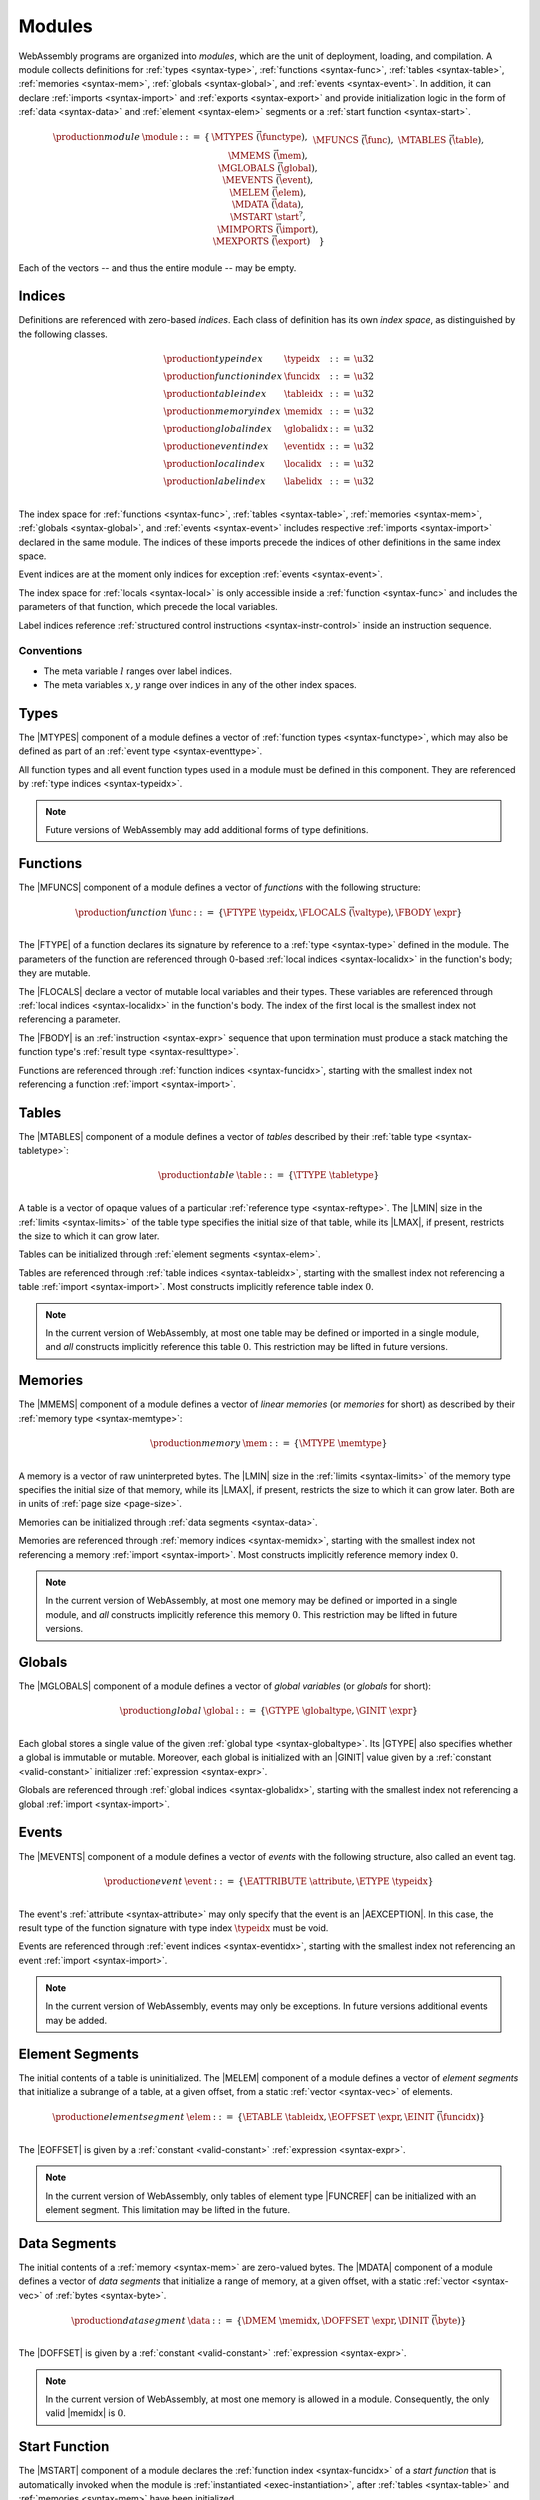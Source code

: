 .. index:: ! module, type definition, function type, function, table, memory, global, event, exception, element, data, start function, import, export
   pair: abstract syntax; module
.. _syntax-module:

Modules
-------

WebAssembly programs are organized into *modules*,
which are the unit of deployment, loading, and compilation.
A module collects definitions for :ref:`types <syntax-type>`, :ref:`functions <syntax-func>`, :ref:`tables <syntax-table>`, :ref:`memories <syntax-mem>`, :ref:`globals <syntax-global>`, and :ref:`events <syntax-event>`.
In addition, it can declare :ref:`imports <syntax-import>` and :ref:`exports <syntax-export>`
and provide initialization logic in the form of :ref:`data <syntax-data>` and :ref:`element <syntax-elem>` segments or a :ref:`start function <syntax-start>`.

.. math::
   \begin{array}{lllll}
   \production{module} & \module &::=& \{ &
     \MTYPES~\vec(\functype), \\&&&&
     \MFUNCS~\vec(\func), \\&&&&
     \MTABLES~\vec(\table), \\&&&&
     \MMEMS~\vec(\mem), \\&&&&
     \MGLOBALS~\vec(\global), \\&&&&
     \MEVENTS~\vec(\event), \\&&&&
     \MELEM~\vec(\elem), \\&&&&
     \MDATA~\vec(\data), \\&&&&
     \MSTART~\start^?, \\&&&&
     \MIMPORTS~\vec(\import), \\&&&&
     \MEXPORTS~\vec(\export) \quad\} \\
   \end{array}

Each of the vectors -- and thus the entire module -- may be empty.


.. index:: ! index, ! index space, ! type index, ! function index, ! table index, ! memory index, ! global index, ! event index, ! local index, ! label index, function, global, table, memory, local, parameter, import, event, exception
   pair: abstract syntax; type index
   pair: abstract syntax; function index
   pair: abstract syntax; table index
   pair: abstract syntax; memory index
   pair: abstract syntax; global index
   pair: abstract syntax; event index
   pair: abstract syntax; local index
   pair: abstract syntax; label index
   pair: type; index
   pair: function; index
   pair: table; index
   pair: memory; index
   pair: global; index
   pair: event; index
   pair: exception; index
   pair: local; index
   pair: label; index
.. _syntax-typeidx:
.. _syntax-funcidx:
.. _syntax-tableidx:
.. _syntax-memidx:
.. _syntax-globalidx:
.. _syntax-eventidx:
.. _syntax-localidx:
.. _syntax-labelidx:
.. _syntax-index:

Indices
~~~~~~~

Definitions are referenced with zero-based *indices*.
Each class of definition has its own *index space*, as distinguished by the following classes.

.. math::
   \begin{array}{llll}
   \production{type index} & \typeidx &::=& \u32 \\
   \production{function index} & \funcidx &::=& \u32 \\
   \production{table index} & \tableidx &::=& \u32 \\
   \production{memory index} & \memidx &::=& \u32 \\
   \production{global index} & \globalidx &::=& \u32 \\
   \production{event index} & \eventidx &::=& \u32 \\
   \production{local index} & \localidx &::=& \u32 \\
   \production{label index} & \labelidx &::=& \u32 \\
   \end{array}

The index space for :ref:`functions <syntax-func>`, :ref:`tables <syntax-table>`, :ref:`memories <syntax-mem>`, :ref:`globals <syntax-global>`, and :ref:`events <syntax-event>` includes respective :ref:`imports <syntax-import>` declared in the same module.
The indices of these imports precede the indices of other definitions in the same index space.

Event indices are at the moment only indices for exception :ref:`events <syntax-event>`.

The index space for :ref:`locals <syntax-local>` is only accessible inside a :ref:`function <syntax-func>` and includes the parameters of that function, which precede the local variables.

Label indices reference :ref:`structured control instructions <syntax-instr-control>` inside an instruction sequence.


Conventions
...........

* The meta variable :math:`l` ranges over label indices.

* The meta variables :math:`x, y` range over indices in any of the other index spaces.


.. index:: ! type definition, type index, function type
   pair: abstract syntax; type definition
.. _syntax-typedef:

Types
~~~~~

The |MTYPES| component of a module defines a vector of :ref:`function types <syntax-functype>`,
which may also be defined as part of an :ref:`event type <syntax-eventtype>`.

All function types and all event function types used in a module must be defined in this component.
They are referenced by :ref:`type indices <syntax-typeidx>`.

.. note::
   Future versions of WebAssembly may add additional forms of type definitions.


.. index:: ! function, ! local, function index, local index, type index, value type, expression, import
   pair: abstract syntax; function
   pair: abstract syntax; local
.. _syntax-local:
.. _syntax-func:

Functions
~~~~~~~~~

The |MFUNCS| component of a module defines a vector of *functions* with the following structure:

.. math::
   \begin{array}{llll}
   \production{function} & \func &::=&
     \{ \FTYPE~\typeidx, \FLOCALS~\vec(\valtype), \FBODY~\expr \} \\
   \end{array}

The |FTYPE| of a function declares its signature by reference to a :ref:`type <syntax-type>` defined in the module.
The parameters of the function are referenced through 0-based :ref:`local indices <syntax-localidx>` in the function's body; they are mutable.

The |FLOCALS| declare a vector of mutable local variables and their types.
These variables are referenced through :ref:`local indices <syntax-localidx>` in the function's body.
The index of the first local is the smallest index not referencing a parameter.

The |FBODY| is an :ref:`instruction <syntax-expr>` sequence that upon termination must produce a stack matching the function type's :ref:`result type <syntax-resulttype>`.

Functions are referenced through :ref:`function indices <syntax-funcidx>`,
starting with the smallest index not referencing a function :ref:`import <syntax-import>`.


.. index:: ! table, table index, table type, limits, element, import
   pair: abstract syntax; table
.. _syntax-table:

Tables
~~~~~~

The |MTABLES| component of a module defines a vector of *tables* described by their :ref:`table type <syntax-tabletype>`:

.. math::
   \begin{array}{llll}
   \production{table} & \table &::=&
     \{ \TTYPE~\tabletype \} \\
   \end{array}

A table is a vector of opaque values of a particular :ref:`reference type <syntax-reftype>`.
The |LMIN| size in the :ref:`limits <syntax-limits>` of the table type specifies the initial size of that table, while its |LMAX|, if present, restricts the size to which it can grow later.

Tables can be initialized through :ref:`element segments <syntax-elem>`.

Tables are referenced through :ref:`table indices <syntax-tableidx>`,
starting with the smallest index not referencing a table :ref:`import <syntax-import>`.
Most constructs implicitly reference table index :math:`0`.

.. note::
   In the current version of WebAssembly, at most one table may be defined or imported in a single module,
   and *all* constructs implicitly reference this table :math:`0`.
   This restriction may be lifted in future versions.


.. index:: ! memory, memory index, memory type, limits, page size, data, import
   pair: abstract syntax; memory
.. _syntax-mem:

Memories
~~~~~~~~

The |MMEMS| component of a module defines a vector of *linear memories* (or *memories* for short) as described by their :ref:`memory type <syntax-memtype>`:

.. math::
   \begin{array}{llll}
   \production{memory} & \mem &::=&
     \{ \MTYPE~\memtype \} \\
   \end{array}

A memory is a vector of raw uninterpreted bytes.
The |LMIN| size in the :ref:`limits <syntax-limits>` of the memory type specifies the initial size of that memory, while its |LMAX|, if present, restricts the size to which it can grow later.
Both are in units of :ref:`page size <page-size>`.

Memories can be initialized through :ref:`data segments <syntax-data>`.

Memories are referenced through :ref:`memory indices <syntax-memidx>`,
starting with the smallest index not referencing a memory :ref:`import <syntax-import>`.
Most constructs implicitly reference memory index :math:`0`.

.. note::
   In the current version of WebAssembly, at most one memory may be defined or imported in a single module,
   and *all* constructs implicitly reference this memory :math:`0`.
   This restriction may be lifted in future versions.


.. index:: ! global, global index, global type, mutability, expression, constant, value, import
   pair: abstract syntax; global
.. _syntax-global:

Globals
~~~~~~~

The |MGLOBALS| component of a module defines a vector of *global variables* (or *globals* for short):

.. math::
   \begin{array}{llll}
   \production{global} & \global &::=&
     \{ \GTYPE~\globaltype, \GINIT~\expr \} \\
   \end{array}

Each global stores a single value of the given :ref:`global type <syntax-globaltype>`.
Its |GTYPE| also specifies whether a global is immutable or mutable.
Moreover, each global is initialized with an |GINIT| value given by a :ref:`constant <valid-constant>` initializer :ref:`expression <syntax-expr>`.

Globals are referenced through :ref:`global indices <syntax-globalidx>`,
starting with the smallest index not referencing a global :ref:`import <syntax-import>`.


.. index:: ! event, exception, table index, function index, event type, event tag
   pair: abstract syntax; event
   pair: abstract syntax; exception
.. _syntax-event:

Events
~~~~~~

The |MEVENTS| component of a module defines a vector of *events* with the following structure, also called an event tag.

.. math::
   \begin{array}{llll}
   \production{event} & \event &::=& \{ \EATTRIBUTE~\attribute, \ETYPE~\typeidx \} \\
   \end{array}

The event's :ref:`attribute <syntax-attribute>` may only specify that the event is an |AEXCEPTION|.
In this case, the result type of the function signature with type index :math:`\typeidx` must be void.

Events are referenced through :ref:`event indices <syntax-eventidx>`,
starting with the smallest index not referencing an event :ref:`import <syntax-import>`.

.. note::
   In the current version of WebAssembly, events may only be exceptions. In future versions additional events may be added.


.. index:: ! element, table, table index, expression, constant, function index, vector
   pair: abstract syntax; element
   single: table; element
   single: element; segment
.. _syntax-elem:

Element Segments
~~~~~~~~~~~~~~~~

The initial contents of a table is uninitialized.
The |MELEM| component of a module defines a vector of *element segments* that initialize a subrange of a table, at a given offset, from a static :ref:`vector <syntax-vec>` of elements.

.. math::
   \begin{array}{llll}
   \production{element segment} & \elem &::=&
     \{ \ETABLE~\tableidx, \EOFFSET~\expr, \EINIT~\vec(\funcidx) \} \\
   \end{array}

The |EOFFSET| is given by a :ref:`constant <valid-constant>` :ref:`expression <syntax-expr>`.

.. note::
   In the current version of WebAssembly, only tables of element type |FUNCREF| can be initialized with an element segment.
   This limitation may be lifted in the future.


.. index:: ! data, memory, memory index, expression, constant, byte, vector
   pair: abstract syntax; data
   single: memory; data
   single: data; segment
.. _syntax-data:

Data Segments
~~~~~~~~~~~~~

The initial contents of a :ref:`memory <syntax-mem>` are zero-valued bytes.
The |MDATA| component of a module defines a vector of *data segments* that initialize a range of memory, at a given offset, with a static :ref:`vector <syntax-vec>` of :ref:`bytes <syntax-byte>`.

.. math::
   \begin{array}{llll}
   \production{data segment} & \data &::=&
     \{ \DMEM~\memidx, \DOFFSET~\expr, \DINIT~\vec(\byte) \} \\
   \end{array}

The |DOFFSET| is given by a :ref:`constant <valid-constant>` :ref:`expression <syntax-expr>`.

.. note::
   In the current version of WebAssembly, at most one memory is allowed in a module.
   Consequently, the only valid |memidx| is :math:`0`.


.. index:: ! start function, function, function index, table, memory, instantiation
   pair: abstract syntax; start function
.. _syntax-start:

Start Function
~~~~~~~~~~~~~~

The |MSTART| component of a module declares the :ref:`function index <syntax-funcidx>` of a *start function* that is automatically invoked when the module is :ref:`instantiated <exec-instantiation>`, after :ref:`tables <syntax-table>` and :ref:`memories <syntax-mem>` have been initialized.

.. math::
   \begin{array}{llll}
   \production{start function} & \start &::=&
     \{ \SFUNC~\funcidx \} \\
   \end{array}

.. note::
   The start function is intended for initializing the state of a module.
   The module and its exports are not accessible before this initialization has completed.


.. index:: ! export, name, index, function index, table index, memory index, global index, function, table, memory, global, instantiation
   pair: abstract syntax; export
   single: function; export
   single: table; export
   single: memory; export
   single: global; export
.. _syntax-exportdesc:
.. _syntax-export:

Exports
~~~~~~~

The |MEXPORTS| component of a module defines a set of *exports* that become accessible to the host environment once the module has been :ref:`instantiated <exec-instantiation>`.

.. math::
   \begin{array}{llcl}
   \production{export} & \export &::=&
     \{ \ENAME~\name, \EDESC~\exportdesc \} \\
   \production{export description} & \exportdesc &::=&
     \EDFUNC~\funcidx \\&&|&
     \EDTABLE~\tableidx \\&&|&
     \EDMEM~\memidx \\&&|&
     \EDGLOBAL~\globalidx \\&&|&
     \EDEVENT~\eventidx \\
   \end{array}

Each export is labeled by a unique :ref:`name <syntax-name>`.
Exportable definitions are :ref:`functions <syntax-func>`, :ref:`tables <syntax-table>`, :ref:`memories <syntax-mem>`, :ref:`globals <syntax-global>`,
and :ref:`events <syntax-event>`,
which are referenced through a respective descriptor.


Conventions
...........

The following auxiliary notation is defined for sequences of exports, filtering out indices of a specific kind in an order-preserving fashion:

* :math:`\edfuncs(\export^\ast) = [\funcidx ~|~ \EDFUNC~\funcidx \in (\export.\EDESC)^\ast]`

* :math:`\edtables(\export^\ast) = [\tableidx ~|~ \EDTABLE~\tableidx \in (\export.\EDESC)^\ast]`

* :math:`\edmems(\export^\ast) = [\memidx ~|~ \EDMEM~\memidx \in (\export.\EDESC)^\ast]`

* :math:`\edglobals(\export^\ast) = [\globalidx ~|~ \EDGLOBAL~\globalidx \in (\export.\EDESC)^\ast]`

* :math:`\edevents(\export^\ast) = [\eventidx ~|~ \EDEVENT~\eventidx \in (\export.\EDESC)^\ast]`


.. index:: ! import, name, function type, table type, memory type, global type, event, index, index space, type index, function index, table index, memory index, global index, event index, function, table, memory, global, instantiation
   pair: abstract syntax; import
   single: function; import
   single: table; import
   single: memory; import
   single: global; import
   single: event; import
.. _syntax-importdesc:
.. _syntax-import:

Imports
~~~~~~~

The |MIMPORTS| component of a module defines a set of *imports* that are required for :ref:`instantiation <exec-instantiation>`.

.. math::
   \begin{array}{llll}
   \production{import} & \import &::=&
     \{ \IMODULE~\name, \INAME~\name, \IDESC~\importdesc \} \\
   \production{import description} & \importdesc &::=&
     \IDFUNC~\typeidx \\&&|&
     \IDTABLE~\tabletype \\&&|&
     \IDMEM~\memtype \\&&|&
     \IDGLOBAL~\globaltype \\&&|&
     \IDEVENT~\event \\
   \end{array}

Each import is labeled by a two-level :ref:`name <syntax-name>` space, consisting of a |IMODULE| name and a |INAME| for an entity within that module.
Importable definitions are :ref:`functions <syntax-func>`, :ref:`tables <syntax-table>`, :ref:`memories <syntax-mem>`, :ref:`globals <syntax-global>`,
and :ref:`events <syntax-event>`.
Each import is specified by a descriptor with a respective type that a definition provided during instantiation is required to match.

Every import defines an index in the respective :ref:`index space <syntax-index>`.
In each index space, the indices of imports go before the first index of any definition contained in the module itself.

.. note::
   Unlike export names, import names are not necessarily unique.
   It is possible to import the same |IMODULE|/|INAME| pair multiple times;
   such imports may even have different type descriptions, including different kinds of entities.
   A module with such imports can still be instantiated depending on the specifics of how an :ref:`embedder <embedder>` allows resolving and supplying imports.
   However, embedders are not required to support such overloading,
   and a WebAssembly module itself cannot implement an overloaded name.
